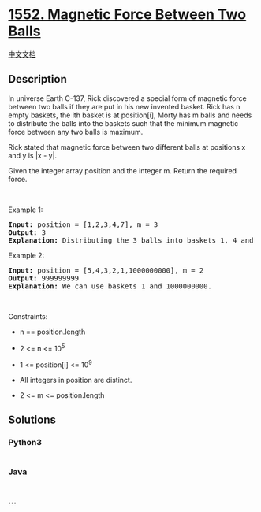 * [[https://leetcode.com/problems/magnetic-force-between-two-balls][1552.
Magnetic Force Between Two Balls]]
  :PROPERTIES:
  :CUSTOM_ID: magnetic-force-between-two-balls
  :END:
[[./solution/1500-1599/1552.Magnetic Force Between Two Balls/README.org][中文文档]]

** Description
   :PROPERTIES:
   :CUSTOM_ID: description
   :END:

#+begin_html
  <p>
#+end_html

In universe Earth C-137, Rick discovered a special form of magnetic
force between two balls if they are put in his new invented basket. Rick
has n empty baskets, the ith basket is at position[i], Morty has m balls
and needs to distribute the balls into the baskets such that the
minimum magnetic force between any two balls is maximum.

#+begin_html
  </p>
#+end_html

#+begin_html
  <p>
#+end_html

Rick stated that magnetic force between two different balls at positions
x and y is |x - y|.

#+begin_html
  </p>
#+end_html

#+begin_html
  <p>
#+end_html

Given the integer array position and the integer m. Return the required
force.

#+begin_html
  </p>
#+end_html

#+begin_html
  <p>
#+end_html

 

#+begin_html
  </p>
#+end_html

#+begin_html
  <p>
#+end_html

Example 1:

#+begin_html
  </p>
#+end_html

#+begin_html
  <pre>
  <strong>Input:</strong> position = [1,2,3,4,7], m = 3
  <strong>Output:</strong> 3
  <strong>Explanation:</strong> Distributing the 3 balls into baskets 1, 4 and 7 will make the magnetic force between ball pairs [3, 3, 6]. The minimum magnetic force is 3. We cannot achieve a larger minimum magnetic force than 3.
  </pre>
#+end_html

#+begin_html
  <p>
#+end_html

Example 2:

#+begin_html
  </p>
#+end_html

#+begin_html
  <pre>
  <strong>Input:</strong> position = [5,4,3,2,1,1000000000], m = 2
  <strong>Output:</strong> 999999999
  <strong>Explanation:</strong> We can use baskets 1 and 1000000000.
  </pre>
#+end_html

#+begin_html
  <p>
#+end_html

 

#+begin_html
  </p>
#+end_html

#+begin_html
  <p>
#+end_html

Constraints:

#+begin_html
  </p>
#+end_html

#+begin_html
  <ul>
#+end_html

#+begin_html
  <li>
#+end_html

n == position.length

#+begin_html
  </li>
#+end_html

#+begin_html
  <li>
#+end_html

2 <= n <= 10^5

#+begin_html
  </li>
#+end_html

#+begin_html
  <li>
#+end_html

1 <= position[i] <= 10^9

#+begin_html
  </li>
#+end_html

#+begin_html
  <li>
#+end_html

All integers in position are distinct.

#+begin_html
  </li>
#+end_html

#+begin_html
  <li>
#+end_html

2 <= m <= position.length

#+begin_html
  </li>
#+end_html

#+begin_html
  </ul>
#+end_html

** Solutions
   :PROPERTIES:
   :CUSTOM_ID: solutions
   :END:

#+begin_html
  <!-- tabs:start -->
#+end_html

*** *Python3*
    :PROPERTIES:
    :CUSTOM_ID: python3
    :END:
#+begin_src python
#+end_src

*** *Java*
    :PROPERTIES:
    :CUSTOM_ID: java
    :END:
#+begin_src java
#+end_src

*** *...*
    :PROPERTIES:
    :CUSTOM_ID: section
    :END:
#+begin_example
#+end_example

#+begin_html
  <!-- tabs:end -->
#+end_html
